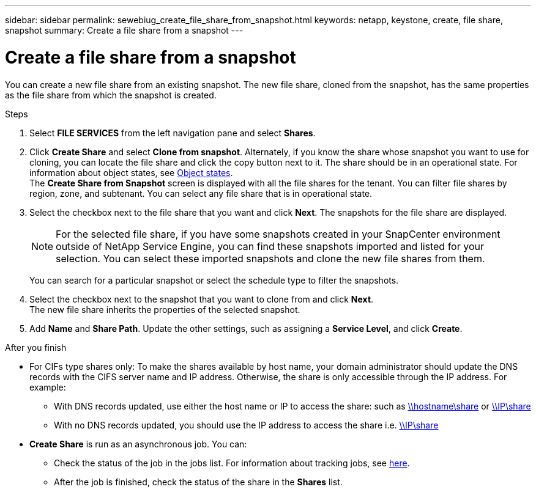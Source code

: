 ---
sidebar: sidebar
permalink: sewebiug_create_file_share_from_snapshot.html
keywords: netapp, keystone, create, file share, snapshot
summary: Create a file share from a snapshot
---

= Create a file share from a snapshot
:hardbreaks:
:nofooter:
:icons: font
:linkattrs:
:imagesdir: ./media/

[.lead]
You can create a new file share from an existing snapshot. The new file share, cloned from the snapshot, has the same properties as the file share from which the snapshot is created.

.Steps

. Select *FILE SERVICES* from the left navigation pane and select *Shares*.
. Click *Create Share* and select *Clone from snapshot*. Alternately, if you know the share whose snapshot you want to use for cloning, you can locate the file share and click the copy button next to it. The share should be in an operational state. For information about object states, see link:sewebiug_netapp_service_engine_web_interface_overview.html#object-states[Object states].
The *Create Share from Snapshot* screen is displayed with all the file shares for the tenant. You can filter file shares by region, zone, and subtenant. You can select any file share that is in operational state.
. Select the checkbox next to the file share that you want and click *Next*. The snapshots for the file share are displayed.
+
[NOTE]
For the selected file share, if you have some snapshots created in your SnapCenter environment outside of NetApp Service Engine, you can find these snapshots imported and listed for your selection. You can select these imported snapshots and clone the new file shares from them.

+
You can search for a particular snapshot or select the schedule type to filter the snapshots.
. Select the checkbox next to the snapshot that you want to clone from and click *Next*.
The new file share inherits the properties of the selected snapshot.
. Add *Name* and *Share Path*. Update the other settings, such as assigning a *Service Level*, and click *Create*.

.After you finish

* For CIFs type shares only: To make the shares available by host name, your domain administrator should update the DNS records with the CIFS server name and IP address. Otherwise, the share is only accessible through the IP address. For example:
** With DNS records updated, use either the host name or IP to access the share: such as file://hostname/share[\\hostname\share^] or file://IP/share[\\IP\share^]
** With no DNS records updated, you should use the IP address to access the share i.e. file://IP/share[\\IP\share^]
* *Create Share* is run as an asynchronous job. You can:
** Check the status of the job in the jobs list. For information about tracking jobs, see link:sewebiug_netapp_service_engine_web_interface_overview.html#jobs-and-job-status-indicator[here].
** After the job is finished, check the status of the share in the *Shares* list.
